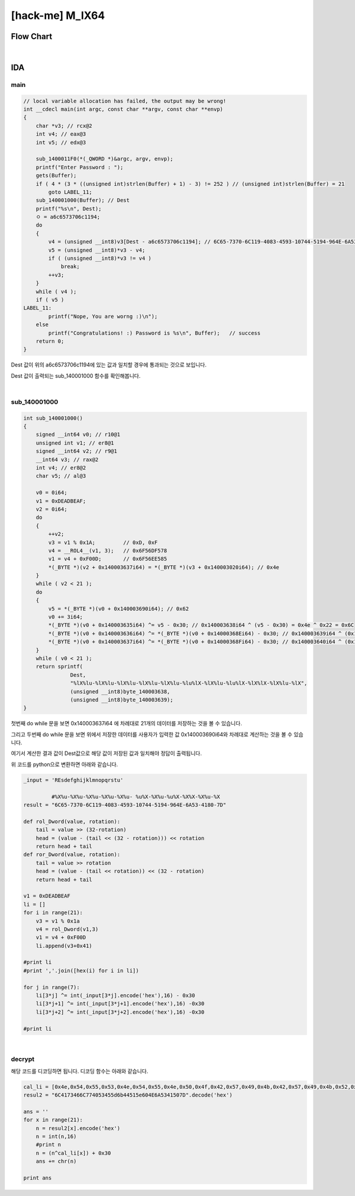 ============================================================================================================
[hack-me] M_IX64
============================================================================================================

Flow Chart
================================================================================================================

.. graphviz::

    digraph foo {
        a -> b -> c -> d;
        
        a [shape=box, color=lightblue, label="IDA"];
        b [shape=box, label="main()"];
        c [shape=box, label="sub_140001000()"];
        d [shape=box, label="decrypt"];
    }

|

IDA
============================================================================================================

main
------------------------------------------------------------------------------------------------------------

.. code-block:: c

    // local variable allocation has failed, the output may be wrong!
    int __cdecl main(int argc, const char **argv, const char **envp)
    {
        char *v3; // rcx@2
        int v4; // eax@3
        int v5; // edx@3

        sub_1400011F0(*(_QWORD *)&argc, argv, envp);
        printf("Enter Password : ");
        gets(Buffer);
        if ( 4 * (3 * ((unsigned int)strlen(Buffer) + 1) - 3) != 252 ) // (unsigned int)strlen(Buffer) = 21
            goto LABEL_11;
        sub_140001000(Buffer); // Dest
        printf("%s\n", Dest);
        ㅇ = a6c6573706c1194;
        do
        {
            v4 = (unsigned __int8)v3[Dest - a6c6573706c1194]; // 6C65-7370-6C119-4083-4593-10744-5194-964E-6A53-4180-7D
            v5 = (unsigned __int8)*v3 - v4;
            if ( (unsigned __int8)*v3 != v4 )
                break;
            ++v3;
        }
        while ( v4 );
        if ( v5 )
    LABEL_11:
            printf("Nope, You are worng :)\n");
        else
            printf("Congratulations! :) Password is %s\n", Buffer);   // success
        return 0;
    }

Dest 값이 위의 a6c6573706c1194에 있는 값과 일치할 경우에 통과되는 것으로 보입니다.

Dest 값이 출력되는 sub_140001000 함수를 확인해봅니다.

|

sub_140001000
------------------------------------------------------------------------------------------------------------

.. code-block:: c

    int sub_140001000()
    {
        signed __int64 v0; // r10@1
        unsigned int v1; // er8@1
        signed __int64 v2; // r9@1
        __int64 v3; // rax@2
        int v4; // er8@2
        char v5; // al@3

        v0 = 0i64;
        v1 = 0xDEADBEAF;
        v2 = 0i64;
        do
        {
            ++v2;
            v3 = v1 % 0x1A;         // 0xD, 0xF
            v4 = __ROL4__(v1, 3);   // 0x6F56DF578
            v1 = v4 + 0xF00D;       // 0x6F56EE585
            *(_BYTE *)(v2 + 0x140003637i64) = *(_BYTE *)(v3 + 0x140003020i64); // 0x4e 
        }
        while ( v2 < 21 );
        do
        {
            v5 = *(_BYTE *)(v0 + 0x140003690i64); // 0x62
            v0 += 3i64;
            *(_BYTE *)(v0 + 0x140003635i64) ^= v5 - 0x30; // 0x140003638i64 ^ (v5 - 0x30) = 0x4e ^ 0x22 = 0x6C
            *(_BYTE *)(v0 + 0x140003636i64) ^= *(_BYTE *)(v0 + 0x14000368Ei64) - 0x30; // 0x140003639i64 ^ (0x140003691i64 - 0x30) = 0x4f ^ 0x32 = 7A
            *(_BYTE *)(v0 + 0x140003637i64) ^= *(_BYTE *)(v0 + 0x14000368Fi64) - 0x30; // 0x140003640i64 ^ (0x140003692i64 - 0x30) = 
        }
        while ( v0 < 21 );
        return sprintf(
                   Dest,
                   "%lX%lu-%lX%lu-%lX%lu-%lX%lu-%lX%lu-%lu%lX-%lX%lu-%lu%lX-%lX%lX-%lX%lu-%lX",
                   (unsigned __int8)byte_140003638,
                   (unsigned __int8)byte_140003639);
    }


첫번째 do while 문을 보면 0x140003637i64 에 차례대로 21개의 데이터를 저장하는 것을 볼 수 있습니다.

그리고 두번째 do while 문을 보면 위에서 저장한 데이터를 사용자가 입력한 값 0x140003690i64와 차례대로 계산하는 것을 볼 수 있습니다.

여기서 계산한 결과 값이 Dest값으로 해당 값이 저장된 값과 일치해야 정답이 출력됩니다.

위 코드를 python으로 변환하면 아래와 같습니다.

.. code-block:: python

    _input = 'REsdefghijklmnopqrstu'

             #%X%u-%X%u-%X%u-%X%u-%X%u- %u%X-%X%u-%u%X-%X%X-%X%u-%X
    result = "6C65-7370-6C119-4083-4593-10744-5194-964E-6A53-4180-7D"

    def rol_Dword(value, rotation):
        tail = value >> (32-rotation)
        head = (value - (tail << (32 - rotation))) << rotation
        return head + tail
    def ror_Dword(value, rotation):
        tail = value >> rotation
        head = (value - (tail << rotation)) << (32 - rotation)
        return head + tail

    v1 = 0xDEADBEAF
    li = []
    for i in range(21):
        v3 = v1 % 0x1a
        v4 = rol_Dword(v1,3)
        v1 = v4 + 0xF00D
        li.append(v3+0x41)

    #print li
    #print ','.join([hex(i) for i in li])

    for j in range(7):
        li[3*j] ^= int(_input[3*j].encode('hex'),16) - 0x30
        li[3*j+1] ^= int(_input[3*j+1].encode('hex'),16) -0x30
        li[3*j+2] ^= int(_input[3*j+2].encode('hex'),16) -0x30

    #print li

|

decrypt
------------------------------------------------------------------------------------------------------------

해당 코드를 디코딩하면 됩니다. 디코딩 함수는 아래와 같습니다.

.. code-block:: python

    cal_li = [0x4e,0x54,0x55,0x53,0x4e,0x54,0x55,0x4e,0x50,0x4f,0x42,0x57,0x49,0x4b,0x42,0x57,0x49,0x4b,0x52,0x41,0x59]
    resul2 = "6C4173466C774053455d6b44515e604E6A5341507D".decode('hex')

    ans = ''
    for x in range(21):
        n = resul2[x].encode('hex')
        n = int(n,16)
        #print n
        n = (n^cal_li[x]) + 0x30
        ans += chr(n)

    print ans
